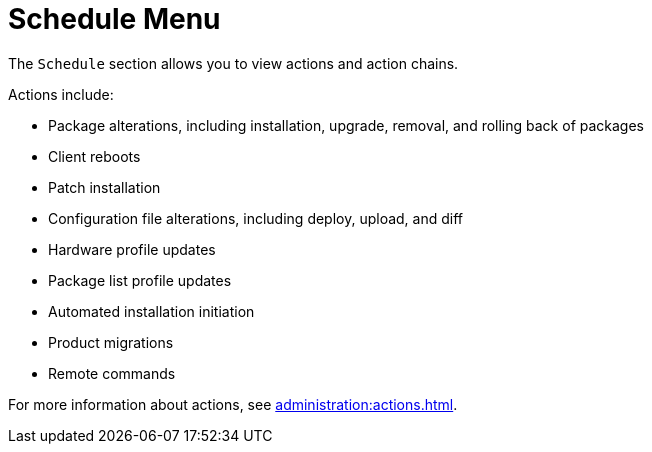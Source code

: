 [[ref-schedule-menu]]
= Schedule Menu

The [guimenu]``Schedule`` section allows you to view actions and action chains.

Actions include:

* Package alterations, including installation, upgrade, removal, and rolling back of packages
* Client reboots
* Patch installation
* Configuration file alterations, including deploy, upload, and diff
* Hardware profile updates
* Package list profile updates
* Automated installation initiation
* Product migrations
* Remote commands

For more information about actions, see xref:administration:actions.adoc[].
